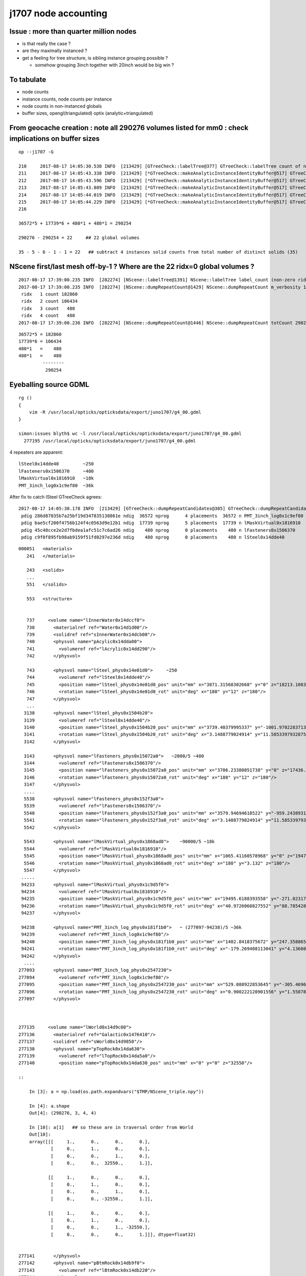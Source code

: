 j1707 node accounting
========================

Issue : more than quarter million nodes
-----------------------------------------

* is that really the case ?
* are they maximally instanced ? 
* get a feeling for tree structure, is sibling instance grouping possible ? 

  * somehow grouping 3inch together with 20inch would be big win ?


To tabulate
--------------

* node counts
* instance counts, node counts per instance
* node counts in non-instanced globals
* buffer sizes, opengl(triangulated) optix (analytic+triangulated)


From geocache creation : note all 290276 volumes listed for mm0 : check implications on buffer sizes
-------------------------------------------------------------------------------------------------------

::

    op --j1707 -G

    210     2017-08-17 14:05:30.538 INFO  [213429] [GTreeCheck::labelTree@377] GTreeCheck::labelTree count of non-zero setRepeatIndex 290254
    211     2017-08-17 14:05:43.338 INFO  [213429] [*GTreeCheck::makeAnalyticInstanceIdentityBuffer@517] GTreeCheck::makeAnalyticInstanceIdentityBuffer  ridx 0 numPlacements 1 numSolids 290276
    212     2017-08-17 14:05:43.596 INFO  [213429] [*GTreeCheck::makeAnalyticInstanceIdentityBuffer@517] GTreeCheck::makeAnalyticInstanceIdentityBuffer  ridx 1 numPlacements 36572 numSolids 5
    213     2017-08-17 14:05:43.809 INFO  [213429] [*GTreeCheck::makeAnalyticInstanceIdentityBuffer@517] GTreeCheck::makeAnalyticInstanceIdentityBuffer  ridx 2 numPlacements 17739 numSolids 6
    214     2017-08-17 14:05:44.019 INFO  [213429] [*GTreeCheck::makeAnalyticInstanceIdentityBuffer@517] GTreeCheck::makeAnalyticInstanceIdentityBuffer  ridx 3 numPlacements 480 numSolids 1
    215     2017-08-17 14:05:44.229 INFO  [213429] [*GTreeCheck::makeAnalyticInstanceIdentityBuffer@517] GTreeCheck::makeAnalyticInstanceIdentityBuffer  ridx 4 numPlacements 480 numSolids 1
    216

    36572*5 + 17739*6 + 480*1 + 480*1 = 290254

    290276 - 290254 = 22     ## 22 global volumes 

    35 - 5 - 6 - 1 - 1 = 22   ## subtract 4 instances solid counts from total number of distinct solids (35)   gives the remainder


NScene first/last mesh off-by-1 ? Where are the 22 ridx=0 global volumes ?
------------------------------------------------------------------------------

::

    2017-08-17 17:39:00.235 INFO  [282274] [NScene::labelTree@1391] NScene::labelTree label_count (non-zero ridx labelTree_r) 290254 num_repeat_candidates 4
    2017-08-17 17:39:00.235 INFO  [282274] [NScene::dumpRepeatCount@1429] NScene::dumpRepeatCount m_verbosity 1
     ridx   1 count 182860
     ridx   2 count 106434
     ridx   3 count   480
     ridx   4 count   480
    2017-08-17 17:39:00.236 INFO  [282274] [NScene::dumpRepeatCount@1446] NScene::dumpRepeatCount totCount 290254


::

    36572*5 = 182860
    17739*6 = 106434
    480*1   =    480
    480*1   =    480
             --------
              290254 




Eyeballing source GDML
----------------------------------

::

    rg () 
    { 
        vim -R /usr/local/opticks/opticksdata/export/juno1707/g4_00.gdml
    }

    simon:issues blyth$ wc -l /usr/local/opticks/opticksdata/export/juno1707/g4_00.gdml
      277195 /usr/local/opticks/opticksdata/export/juno1707/g4_00.gdml


4 repeaters are apparent::

    lSteel0x14dde40         ~250
    lFasteners0x1506370     ~400
    lMaskVirtual0x1816910   ~18k 
    PMT_3inch_log0x1c9ef80  ~36k  


After fix to catch lSteel GTreeCheck agrees::

    2017-08-17 14:05:30.178 INFO  [213429] [GTreeCheck::dumpRepeatCandidates@305] GTreeCheck::dumpRepeatCandidates 
     pdig 286d87035b7a25bf19d347835138861e ndig  36572 nprog      4 placements  36572 n PMT_3inch_log0x1c9ef80
     pdig bae5cf200f4756b124f4c0563d9e12b1 ndig  17739 nprog      5 placements  17739 n lMaskVirtual0x1816910
     pdig 45c48cce2e2d7fbdea1afc51c7c6ad26 ndig    480 nprog      0 placements    480 n lFasteners0x1506370
     pdig c9f0f895fb98ab9159f51fd0297e236d ndig    480 nprog      0 placements    480 n lSteel0x14dde40


::

    000051   <materials>
       241   </materials>

       243   <solids>
       ...
       551   </solids> 

       553   <structure>


       737     <volume name="lInnerWater0x14dccf0">
       738       <materialref ref="Water0x14d1d00"/>
       739       <solidref ref="sInnerWater0x14dcb00"/>
       740       <physvol name="pAcylic0x14dda00">
       741         <volumeref ref="lAcrylic0x14dd290"/>
       742       </physvol>

       743       <physvol name="lSteel_phys0x14e01d0">     ~250 
       744         <volumeref ref="lSteel0x14dde40"/>
       745         <position name="lSteel_phys0x14e01d0_pos" unit="mm" x="3871.31568302668" y="0" z="18213.1083256635"/>
       746         <rotation name="lSteel_phys0x14e01d0_rot" unit="deg" x="180" y="12" z="180"/>
       747       </physvol>
       ...
      3138       <physvol name="lSteel_phys0x1504b20">
      3139         <volumeref ref="lSteel0x14dde40"/>
      3140         <position name="lSteel_phys0x1504b20_pos" unit="mm" x="3739.40379995337" y="-1001.97022837138" z="-18213.1083256635"/>
      3141         <rotation name="lSteel_phys0x1504b20_rot" unit="deg" x="3.1488779024914" y="11.5853397932875" z="15.3195239528622"/>
      3142       </physvol>

      3143       <physvol name="lFasteners_phys0x15072a0">   ~2000/5 ~400
      3144         <volumeref ref="lFasteners0x1506370"/>
      3145         <position name="lFasteners_phys0x15072a0_pos" unit="mm" x="3706.23380051738" y="0" z="17436.4591306808"/>
      3146         <rotation name="lFasteners_phys0x15072a0_rot" unit="deg" x="180" y="12" z="180"/>
      3147       </physvol>
      ....
      5538       <physvol name="lFasteners_phys0x152f3a0">
      5539         <volumeref ref="lFasteners0x1506370"/>
      5540         <position name="lFasteners_phys0x152f3a0_pos" unit="mm" x="3579.94694618522" y="-959.243893176594" z="-17436.4591306808"/>
      5541         <rotation name="lFasteners_phys0x152f3a0_rot" unit="deg" x="3.1488779024914" y="11.5853397932875" z="15.3195239528622"/>
      5542       </physvol>

      5543       <physvol name="lMaskVirtual_phys0x1868ad0">    ~90000/5 ~18k
      5544         <volumeref ref="lMaskVirtual0x1816910"/>
      5545         <position name="lMaskVirtual_phys0x1868ad0_pos" unit="mm" x="1065.41160578968" y="0" z="19470.8730700564"/>
      5546         <rotation name="lMaskVirtual_phys0x1868ad0_rot" unit="deg" x="180" y="3.132" z="180"/>
      5547       </physvol>
     .....
     94233       <physvol name="lMaskVirtual_phys0x1c9d5f0">
     94234         <volumeref ref="lMaskVirtual0x1816910"/>
     94235         <position name="lMaskVirtual_phys0x1c9d5f0_pos" unit="mm" x="19495.6188393558" y="-271.023178062762" z="-312.07772670818"/>
     94236         <rotation name="lMaskVirtual_phys0x1c9d5f0_rot" unit="deg" x="40.9726060827552" y="88.785428615014" z="40.9789798622846"/>
     94237       </physvol>

     94238       <physvol name="PMT_3inch_log_phys0x181f1b0">   ~ (277097-94238)/5 ~36k 
     94239         <volumeref ref="PMT_3inch_log0x1c9ef80"/>
     94240         <position name="PMT_3inch_log_phys0x181f1b0_pos" unit="mm" x="1402.8418375672" y="247.35886562974" z="19397.7665820157"/>
     94241         <rotation name="PMT_3inch_log_phys0x181f1b0_rot" unit="deg" x="-179.269408113041" y="4.13608063277865" z="-169.973618119703"/>
     94242       </physvol>
      ....
    277093       <physvol name="PMT_3inch_log_phys0x2547230">
    277094         <volumeref ref="PMT_3inch_log0x1c9ef80"/>
    277095         <position name="PMT_3inch_log_phys0x2547230_pos" unit="mm" x="529.088922853645" y="-305.469632034802" z="-19440.4025991135"/>
    277096         <rotation name="PMT_3inch_log_phys0x2547230_rot" unit="deg" x="0.900222120901556" y="1.55878160365665" z="30.0122466708415"/>
    277097       </physvol>



    277135     <volume name="lWorld0x14d9c00">
    277136       <materialref ref="Galactic0x1476410"/>
    277137       <solidref ref="sWorld0x14d9850"/>
    277138       <physvol name="pTopRock0x14da630">
    277139         <volumeref ref="lTopRock0x14da5a0"/>
    277140         <position name="pTopRock0x14da630_pos" unit="mm" x="0" y="0" z="32550"/>

    ::
        
        In [3]: a = np.load(os.path.expandvars("$TMP/NScene_triple.npy"))  

        In [4]: a.shape
        Out[4]: (290276, 3, 4, 4)

        In [10]: a[1]   ## so these are in traversal order from World
        Out[10]: 
        array([[[     1.,      0.,      0.,      0.],
                [     0.,      1.,      0.,      0.],
                [     0.,      0.,      1.,      0.],
                [     0.,      0.,  32550.,      1.]],

               [[     1.,      0.,      0.,      0.],
                [     0.,      1.,      0.,      0.],
                [     0.,      0.,      1.,      0.],
                [     0.,      0., -32550.,      1.]],

               [[     1.,      0.,      0.,      0.],
                [     0.,      1.,      0.,      0.],
                [     0.,      0.,      1., -32550.],
                [     0.,      0.,      0.,      1.]]], dtype=float32)


    277141       </physvol>
    277142       <physvol name="pBtmRock0x14db9f0">
    277143         <volumeref ref="lBtmRock0x14db220"/>
    277144       </physvol>
    277145     </volume>
    277146     <skinsurface name="Tube_surf" surfaceproperty="TubeSurface">
    ......
    277185     <bordersurface name="CDTyvekSurface" surfaceproperty="CDTyvekOpticalSurface">
    277186       <physvolref ref="pOuterWaterPool0x14dba40"/>
    277187       <physvolref ref="pCentralDetector0x14ddb50"/>
    277188     </bordersurface>
    277189   </structure>
    277190 
    277191   <setup name="Default" version="1.0">
    277192     <world ref="lWorld0x14d9c00"/>
    277193   </setup>
    277194 
    277195 </gdml>
     



